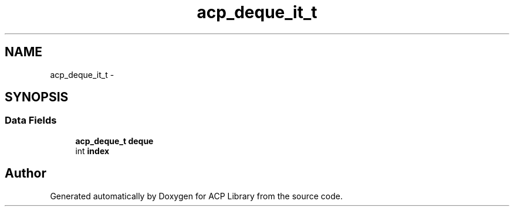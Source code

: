 .TH "acp_deque_it_t" 3 "Fri May 27 2016" "Version 2.0.0" "ACP Library" \" -*- nroff -*-
.ad l
.nh
.SH NAME
acp_deque_it_t \- 
.SH SYNOPSIS
.br
.PP
.SS "Data Fields"

.in +1c
.ti -1c
.RI "\fBacp_deque_t\fP \fBdeque\fP"
.br
.ti -1c
.RI "int \fBindex\fP"
.br
.in -1c

.SH "Author"
.PP 
Generated automatically by Doxygen for ACP Library from the source code\&.
